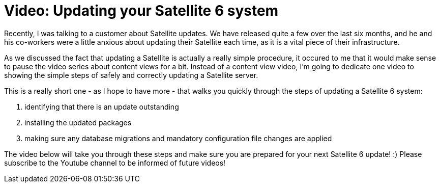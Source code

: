 = Video: Updating your Satellite 6 system
:hp-tags: youtube, satellite6, updates

Recently, I was talking to a customer about Satellite updates. We have released quite a few over the last six months, and he and his co-workers were a little anxious about updating their Satellite each time, as it is a vital piece of their infrastructure.

As we discussed the fact that updating a Satellite is actually a really simple procedure, it occured to me that it would make sense to pause the video series about content views for a bit. Instead of a content view video, I'm going to dedicate one video to showing the simple steps of safely and correctly updating a Satellite server. 

This is a really short one - as I hope to have more - that walks you quickly through the steps of updating a Satellite 6 system:

1. identifying that there is an update outstanding
2. installing the updated packages
3. making sure any database migrations and mandatory configuration file changes are applied

The video below will take you through these steps and make sure you are prepared for your next Satellite 6 update! :) Please subscribe to the Youtube channel to be informed of future videos!